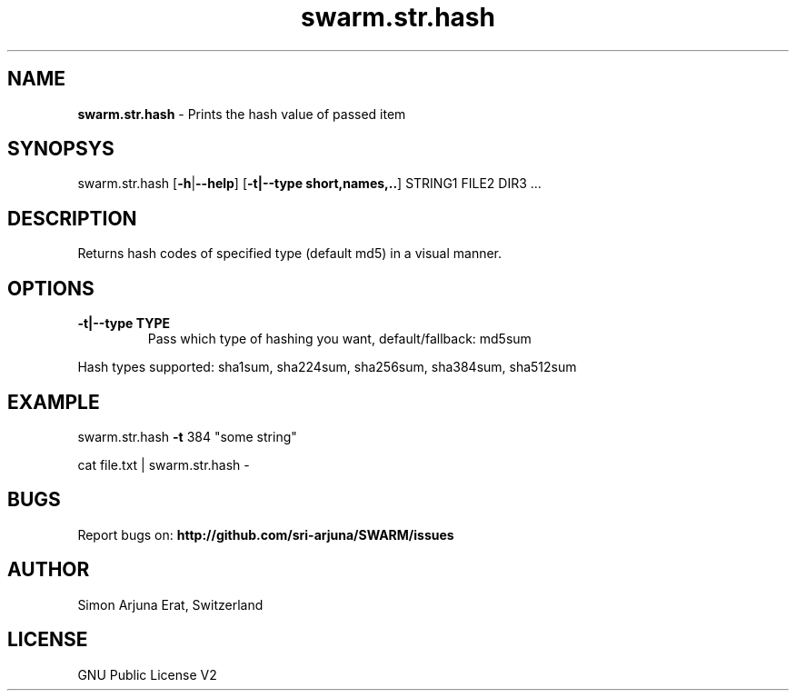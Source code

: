 .\" Manpage template for SWARM
.TH swarm.str.hash 1 "Copyleft 1995-2021" "SWARM 1.0 "SWARM Manual"

.SH NAME
\fBswarm.str.hash \fP- Prints the hash value of passed item
\fB
.SH SYNOPSYS
swarm.str.hash [\fB-h\fP|\fB--help\fP] [\fB-t|--type short,names,..\fP] STRING1 FILE2 DIR3 ...
.SH DESCRIPTION
Returns hash codes of specified type (default md5) in a visual manner.
.B

.SH OPTIONS
.TP
.B
.TP
.B
\fB-t|--type\fP TYPE
Pass which type of hashing you want, default/fallback: md5sum
.PP
Hash types supported: sha1sum, sha224sum, sha256sum, sha384sum, sha512sum
.SH EXAMPLE

swarm.str.hash \fB-t\fP 384 "some string"
.PP
cat file.txt | swarm.str.hash -
.SH BUGS
Report bugs on: \fBhttp://github.com/sri-arjuna/SWARM/issues\fP
.PP
.SH AUTHOR
Simon Arjuna Erat, Switzerland
.PP
.SH LICENSE
GNU Public License V2
